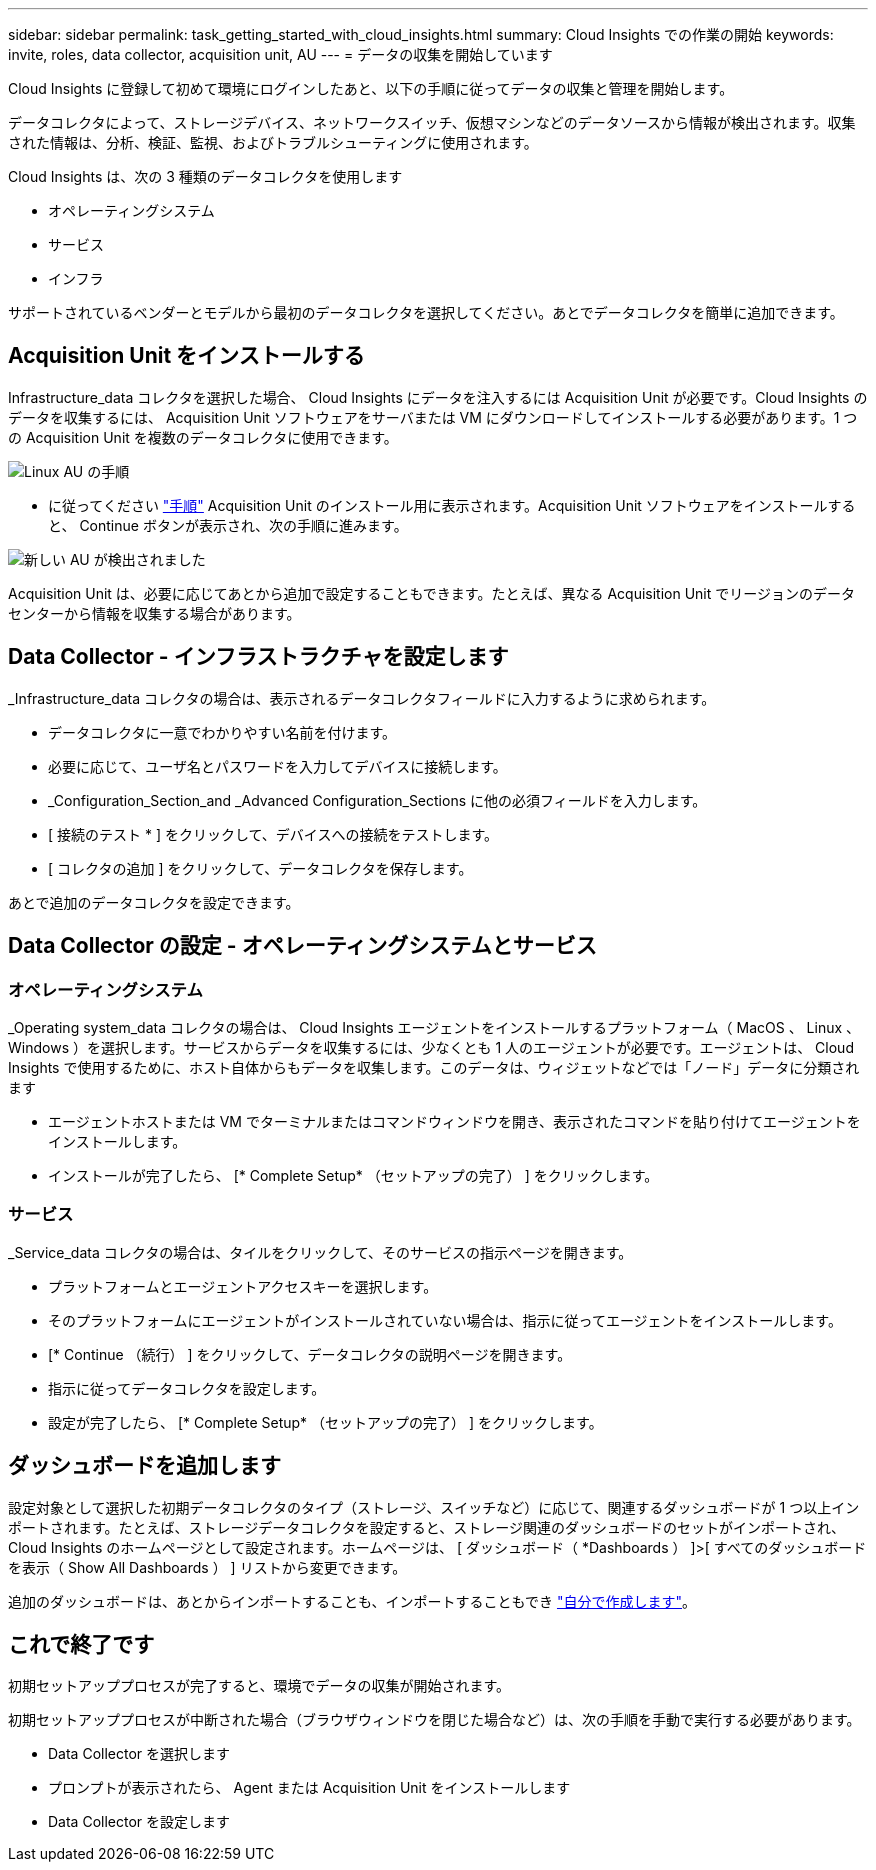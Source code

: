 ---
sidebar: sidebar 
permalink: task_getting_started_with_cloud_insights.html 
summary: Cloud Insights での作業の開始 
keywords: invite, roles, data collector, acquisition unit, AU 
---
= データの収集を開始しています


Cloud Insights に登録して初めて環境にログインしたあと、以下の手順に従ってデータの収集と管理を開始します。

データコレクタによって、ストレージデバイス、ネットワークスイッチ、仮想マシンなどのデータソースから情報が検出されます。収集された情報は、分析、検証、監視、およびトラブルシューティングに使用されます。

Cloud Insights は、次の 3 種類のデータコレクタを使用します

* オペレーティングシステム
* サービス
* インフラ


サポートされているベンダーとモデルから最初のデータコレクタを選択してください。あとでデータコレクタを簡単に追加できます。



== Acquisition Unit をインストールする

Infrastructure_data コレクタを選択した場合、 Cloud Insights にデータを注入するには Acquisition Unit が必要です。Cloud Insights のデータを収集するには、 Acquisition Unit ソフトウェアをサーバまたは VM にダウンロードしてインストールする必要があります。1 つの Acquisition Unit を複数のデータコレクタに使用できます。

image:NewLinuxAUInstall.png["Linux AU の手順"]

* に従ってください link:task_configure_acquisition_unit.html["手順"] Acquisition Unit のインストール用に表示されます。Acquisition Unit ソフトウェアをインストールすると、 Continue ボタンが表示され、次の手順に進みます。


image:NewAUDetected.png["新しい AU が検出されました"]

Acquisition Unit は、必要に応じてあとから追加で設定することもできます。たとえば、異なる Acquisition Unit でリージョンのデータセンターから情報を収集する場合があります。



== Data Collector - インフラストラクチャを設定します

_Infrastructure_data コレクタの場合は、表示されるデータコレクタフィールドに入力するように求められます。

* データコレクタに一意でわかりやすい名前を付けます。
* 必要に応じて、ユーザ名とパスワードを入力してデバイスに接続します。
* _Configuration_Section_and _Advanced Configuration_Sections に他の必須フィールドを入力します。
* [ 接続のテスト * ] をクリックして、デバイスへの接続をテストします。
* [ コレクタの追加 ] をクリックして、データコレクタを保存します。


あとで追加のデータコレクタを設定できます。



== Data Collector の設定 - オペレーティングシステムとサービス



=== オペレーティングシステム

_Operating system_data コレクタの場合は、 Cloud Insights エージェントをインストールするプラットフォーム（ MacOS 、 Linux 、 Windows ）を選択します。サービスからデータを収集するには、少なくとも 1 人のエージェントが必要です。エージェントは、 Cloud Insights で使用するために、ホスト自体からもデータを収集します。このデータは、ウィジェットなどでは「ノード」データに分類されます

* エージェントホストまたは VM でターミナルまたはコマンドウィンドウを開き、表示されたコマンドを貼り付けてエージェントをインストールします。
* インストールが完了したら、 [* Complete Setup* （セットアップの完了） ] をクリックします。




=== サービス

_Service_data コレクタの場合は、タイルをクリックして、そのサービスの指示ページを開きます。

* プラットフォームとエージェントアクセスキーを選択します。
* そのプラットフォームにエージェントがインストールされていない場合は、指示に従ってエージェントをインストールします。
* [* Continue （続行） ] をクリックして、データコレクタの説明ページを開きます。
* 指示に従ってデータコレクタを設定します。
* 設定が完了したら、 [* Complete Setup* （セットアップの完了） ] をクリックします。




== ダッシュボードを追加します

設定対象として選択した初期データコレクタのタイプ（ストレージ、スイッチなど）に応じて、関連するダッシュボードが 1 つ以上インポートされます。たとえば、ストレージデータコレクタを設定すると、ストレージ関連のダッシュボードのセットがインポートされ、 Cloud Insights のホームページとして設定されます。ホームページは、 [ ダッシュボード（ *Dashboards ） ]>[ すべてのダッシュボードを表示（ Show All Dashboards ） ] リストから変更できます。

追加のダッシュボードは、あとからインポートすることも、インポートすることもでき link:concept_dashboards_overview.html["自分で作成します"]。



== これで終了です

初期セットアッププロセスが完了すると、環境でデータの収集が開始されます。

初期セットアッププロセスが中断された場合（ブラウザウィンドウを閉じた場合など）は、次の手順を手動で実行する必要があります。

* Data Collector を選択します
* プロンプトが表示されたら、 Agent または Acquisition Unit をインストールします
* Data Collector を設定します

